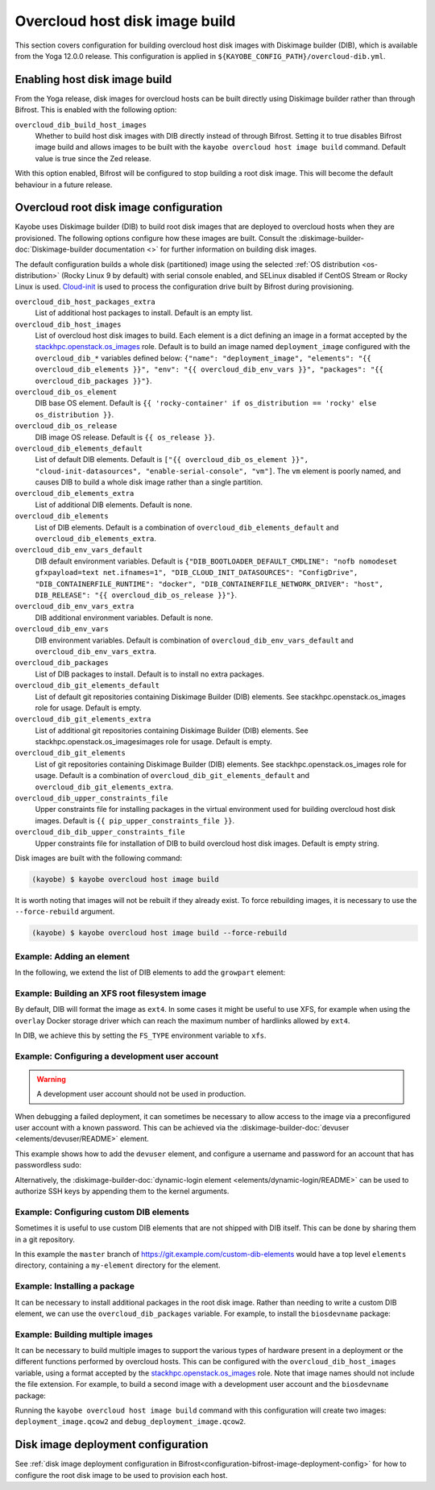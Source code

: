 .. _overcloud-dib:

===============================
Overcloud host disk image build
===============================

This section covers configuration for building overcloud host disk images with
Diskimage builder (DIB), which is available from the Yoga 12.0.0 release. This
configuration is applied in ``${KAYOBE_CONFIG_PATH}/overcloud-dib.yml``.

Enabling host disk image build
==============================

From the Yoga release, disk images for overcloud hosts can be built directly
using Diskimage builder rather than through Bifrost. This is enabled with the
following option:

``overcloud_dib_build_host_images``
    Whether to build host disk images with DIB directly instead of through
    Bifrost. Setting it to true disables Bifrost image build and allows images
    to be built with the ``kayobe overcloud host image build`` command. Default
    value is true since the Zed release.

With this option enabled, Bifrost will be configured to stop building a root
disk image. This will become the default behaviour in a future release.

Overcloud root disk image configuration
=======================================

Kayobe uses Diskimage builder (DIB) to build root disk images that are deployed
to overcloud hosts when they are provisioned. The following options configure
how these images are built. Consult the
:diskimage-builder-doc:`Diskimage-builder documentation <>` for further
information on building disk images.

The default configuration builds a whole disk (partitioned) image using the
selected :ref:`OS distribution <os-distribution>` (Rocky Linux 9 by default)
with serial console enabled, and SELinux disabled if CentOS Stream or Rocky
Linux is used.
`Cloud-init <https://cloudinit.readthedocs.io/en/latest/>`__ is used to process
the configuration drive built by Bifrost during provisioning.

``overcloud_dib_host_packages_extra``
    List of additional host packages to install. Default is an empty list.
``overcloud_dib_host_images``
    List of overcloud host disk images to build. Each element is a dict
    defining an image in a format accepted by the `stackhpc.openstack.os_images
    <https://galaxy.ansible.com/ui/repo/published/stackhpc/openstack/content/role/os_images/>`__
    role. Default is to build an image named ``deployment_image`` configured
    with the ``overcloud_dib_*`` variables defined below: ``{"name":
    "deployment_image", "elements": "{{ overcloud_dib_elements }}", "env": "{{
    overcloud_dib_env_vars }}", "packages": "{{ overcloud_dib_packages }}"}``.
``overcloud_dib_os_element``
    DIB base OS element. Default is ``{{ 'rocky-container' if os_distribution == 'rocky' else os_distribution }}``.
``overcloud_dib_os_release``
    DIB image OS release. Default is ``{{ os_release }}``.
``overcloud_dib_elements_default``
    List of default DIB elements. Default is ``["{{ overcloud_dib_os_element
    }}", "cloud-init-datasources", "enable-serial-console", "vm"]``. The ``vm``
    element is poorly named, and causes DIB to build a whole disk image rather
    than a single partition.
``overcloud_dib_elements_extra``
    List of additional DIB elements. Default is none.
``overcloud_dib_elements``
    List of DIB elements. Default is a combination of ``overcloud_dib_elements_default``
    and ``overcloud_dib_elements_extra``.
``overcloud_dib_env_vars_default``
    DIB default environment variables. Default is
    ``{"DIB_BOOTLOADER_DEFAULT_CMDLINE": "nofb nomodeset gfxpayload=text
    net.ifnames=1", "DIB_CLOUD_INIT_DATASOURCES": "ConfigDrive",
    "DIB_CONTAINERFILE_RUNTIME": "docker", "DIB_CONTAINERFILE_NETWORK_DRIVER":
    "host", DIB_RELEASE": "{{ overcloud_dib_os_release }}"}``.
``overcloud_dib_env_vars_extra``
    DIB additional environment variables. Default is none.
``overcloud_dib_env_vars``
    DIB environment variables. Default is combination of
    ``overcloud_dib_env_vars_default`` and
    ``overcloud_dib_env_vars_extra``.
``overcloud_dib_packages``
    List of DIB packages to install. Default is to install no extra packages.
``overcloud_dib_git_elements_default``
    List of default git repositories containing Diskimage Builder (DIB)
    elements. See stackhpc.openstack.os_images role for usage.
    Default is empty.
``overcloud_dib_git_elements_extra``
    List of additional git repositories containing Diskimage Builder (DIB)
    elements. See stackhpc.openstack.os_imagesimages role for usage.
    Default is empty.
``overcloud_dib_git_elements``
    List of git repositories containing Diskimage Builder (DIB) elements. See
    stackhpc.openstack.os_images role for usage. Default is a combination of
    ``overcloud_dib_git_elements_default`` and
    ``overcloud_dib_git_elements_extra``.
``overcloud_dib_upper_constraints_file``
    Upper constraints file for installing packages in the virtual environment
    used for building overcloud host disk images. Default is ``{{
    pip_upper_constraints_file }}``.
``overcloud_dib_dib_upper_constraints_file``
    Upper constraints file for installation of DIB to build overcloud
    host disk images. Default is empty string.

Disk images are built with the following command:

.. code-block:: console

   (kayobe) $ kayobe overcloud host image build

It is worth noting that images will not be rebuilt if they already exist. To
force rebuilding images, it is necessary to use the ``--force-rebuild``
argument.

.. code-block:: console

   (kayobe) $ kayobe overcloud host image build --force-rebuild

Example: Adding an element
--------------------------

In the following, we extend the list of DIB elements to add the ``growpart``
element:

.. code-block:: yaml
   :caption: ``dib.yml``

   overcloud_dib_elements_extra:
     - "growpart"

Example: Building an XFS root filesystem image
----------------------------------------------

By default, DIB will format the image as ``ext4``. In some cases it might be
useful to use XFS, for example when using the ``overlay`` Docker storage driver
which can reach the maximum number of hardlinks allowed by ``ext4``.

In DIB, we achieve this by setting the ``FS_TYPE`` environment variable to
``xfs``.

.. code-block:: yaml
   :caption: ``dib.yml``

   overcloud_dib_env_vars_extra:
     FS_TYPE: "xfs"

Example: Configuring a development user account
-----------------------------------------------

.. warning::

   A development user account should not be used in production.

When debugging a failed deployment, it can sometimes be necessary to allow
access to the image via a preconfigured user account with a known password.
This can be achieved via the :diskimage-builder-doc:`devuser
<elements/devuser/README>` element.

This example shows how to add the ``devuser`` element, and configure a username
and password for an account that has passwordless sudo:

.. code-block:: yaml
   :caption: ``dib.yml``

   overcloud_dib_elements_extra:
     - "devuser"

   overcloud_dib_env_vars_extra:
     DIB_DEV_USER_USERNAME: "devuser"
     DIB_DEV_USER_PASSWORD: "correct horse battery staple"
     DIB_DEV_USER_PWDLESS_SUDO: "yes"

Alternatively, the :diskimage-builder-doc:`dynamic-login element
<elements/dynamic-login/README>` can be used to authorize SSH keys by appending
them to the kernel arguments.

Example: Configuring custom DIB elements
----------------------------------------

Sometimes it is useful to use custom DIB elements that are not shipped with DIB
itself. This can be done by sharing them in a git repository.

.. code-block:: yaml
   :caption: ``overcloud-dib.yml``

   overcloud_dib_elements_extra:
     - "my-element"

   overcloud_dib_git_elements:
     - repo: "https://git.example.com/custom-dib-elements"
       local: "{{ source_checkout_path }}/custom-dib-elements"
       version: "master"
       elements_path: "elements"

In this example the ``master`` branch of
https://git.example.com/custom-dib-elements would have a top level ``elements``
directory, containing a ``my-element`` directory for the element.

Example: Installing a package
-----------------------------

It can be necessary to install additional packages in the root disk image.
Rather than needing to write a custom DIB element, we can use the
``overcloud_dib_packages`` variable. For example, to install the
``biosdevname`` package:

.. code-block:: yaml
   :caption: ``dib.yml``

   overcloud_dib_packages:
     - "biosdevname"

Example: Building multiple images
---------------------------------

It can be necessary to build multiple images to support the various types of
hardware present in a deployment or the different functions performed by
overcloud hosts. This can be configured with the ``overcloud_dib_host_images``
variable, using a format accepted by the `stackhpc.openstack.os_images
<https://galaxy.ansible.com/ui/repo/published/stackhpc/openstack/content/role/os_images/>`__
role. Note that image names should not include the file extension. For example,
to build a second image with a development user account and the ``biosdevname``
package:

.. code-block:: yaml
   :caption: ``dib.yml``

   overcloud_dib_host_images:
     - name: "deployment_image"
       elements: "{{ overcloud_dib_elements }}"
       env: "{{ overcloud_dib_env_vars }}"
       packages: "{{ overcloud_dib_packages }}"
     - name: "debug_deployment_image"
       elements: "{{ overcloud_dib_elements + ['devuser'] }}"
       env: "{{ overcloud_dib_env_vars | combine(devuser_env_vars) }}"
       packages: "{{ overcloud_dib_packages + ['biosdevname'] }}"

   devuser_env_vars:
     DIB_DEV_USER_USERNAME: "devuser"
     DIB_DEV_USER_PASSWORD: "correct horse battery staple"
     DIB_DEV_USER_PWDLESS_SUDO: "yes"

Running the ``kayobe overcloud host image build`` command with this
configuration will create two images: ``deployment_image.qcow2`` and
``debug_deployment_image.qcow2``.

Disk image deployment configuration
===================================

See :ref:`disk image deployment configuration in
Bifrost<configuration-bifrost-image-deployment-config>` for how to configure
the root disk image to be used to provision each host.
